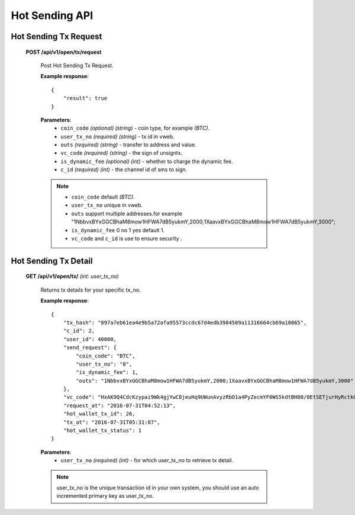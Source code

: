 .. _hot-sending-api:

********************************************************************************
Hot Sending API
********************************************************************************

Hot Sending Tx Request
----------------------

    **POST /api/v1/open/tx/request**

        Post Hot Sending Tx Request.

        **Example response**::

            {
                "result": true
            }

        **Parameters**:
            * ``coin_code`` *(optional)* *(string)* - coin type, for example *(BTC)*.
            * ``user_tx_no`` *(required)* *(string)* - tx id in vweb.
            * ``outs`` *(required)* *(string)* - transfer to address and value.
            * ``vc_code`` *(required)* *(string)* - the sign of unsigntx.
            * ``is_dynamic_fee`` *(optional)* *(int)* - whether to charge the dynamic fee.
            * ``c_id`` *(required)* *(int)* - the channel id of sms to sign.

        .. note::
            * ``coin_code`` default *(BTC)*.
            * ``user_tx_no`` unique in vweb.
            * ``outs`` support multiple addresses.for example "1NbbvxBYxGGCBhaM8mow1HFWA7dB5yukmY,2000;1XaavxBYxGGCBhaM8mow1HFWA7dB5yukmY,3000";
            * ``is_dynamic_fee`` 0 no  1 yes  default 1.
            * ``vc_code`` and ``c_id`` is use to ensure security  .

Hot Sending Tx Detail
---------------------

    **GET /api/v1/open/tx/** *(int: user_tx_no)*

        Returns tx details for your specific tx_no.

        **Example response**::

            {
                "tx_hash": "897a7eb61ea4e9b5a72afa95573ccdc67d4edb3984509a11316664cb69a18065",
                "c_id": 2,
                "user_id": 40000,
                "send_request": {
                    "coin_code": "BTC",
                    "user_tx_no": "8",
                    "is_dynamic_fee": 1,
                    "outs": "1NbbvxBYxGGCBhaM8mow1HFWA7dB5yukmY,2000;1XaavxBYxGGCBhaM8mow1HFWA7dB5yukmY,3000"
                },
                "vc_code": "HxAK9Q4CdcKzypai9Wk4gjYwC8jeuHq9UWunAvyzRbO1a4PyZecmYF0WS5kdtBH80/0EtSETjurHyRctkCFsxVk=",
                "request_at": "2016-07-31T04:52:13",
                "hot_wallet_tx_id": 26,
                "tx_at": "2016-07-31T05:31:07",
                "hot_wallet_tx_status": 1
            }

        **Parameters**:
            * ``user_tx_no`` *(required)* *(int)* - for which user_tx_no to retrieve tx detail.

        .. note:: user_tx_no is the unique transaction id in your own system, you should use an auto incremented primary key as user_tx_no.
